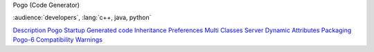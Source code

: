 Pogo
(Code Generator)

:audience:`developers`, :lang:`c++, java, python`

`Description <Description.html>`__
`Pogo Startup <Startup.html>`__
`Generated code <GeneratedCode.html>`__
`Inheritance <Inheritance.html>`__
`Preferences <Preferences.html>`__
`Multi Classes Server <MultiClasses.html>`__
`Dynamic Attributes <DynamicAttr.html>`__
`Packaging <Packaging.html>`__
`Pogo-6 Compatibility <Compatibility.html>`__
`Warnings <Warnings.html>`__
